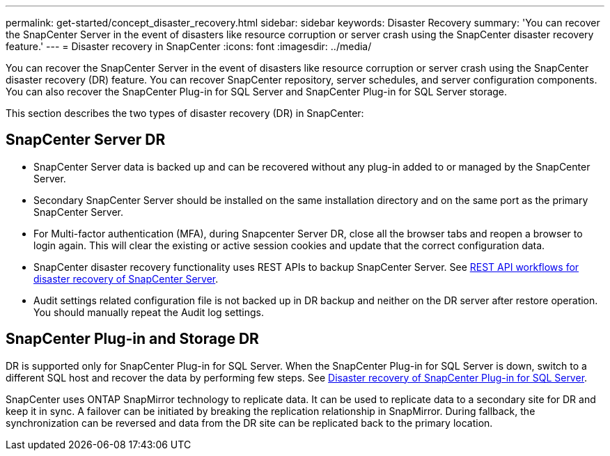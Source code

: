 ---
permalink: get-started/concept_disaster_recovery.html
sidebar: sidebar
keywords: Disaster Recovery
summary: 'You can recover the SnapCenter Server in the event of disasters like resource corruption or server crash using the SnapCenter disaster recovery feature.'
---
= Disaster recovery in SnapCenter
:icons: font
:imagesdir: ../media/

[.lead]
You can recover the SnapCenter Server in the event of disasters like resource corruption or server crash using the SnapCenter disaster recovery (DR) feature. You can recover SnapCenter repository, server schedules, and server configuration components. You can also recover the SnapCenter Plug-in for SQL Server and SnapCenter Plug-in for SQL Server storage.

This section describes the two types of disaster recovery (DR) in SnapCenter:

== SnapCenter Server DR

* SnapCenter Server data is backed up and can be recovered without any plug-in added to or managed by the SnapCenter Server.
* Secondary SnapCenter Server should be installed on the same installation directory and on the same port as the primary SnapCenter Server.
* For Multi-factor authentication (MFA), during Snapcenter Server DR, close all the  browser tabs and reopen a browser to login again. This will clear the existing or active session cookies and update that the correct configuration data.
* SnapCenter disaster recovery functionality uses REST APIs to backup SnapCenter Server. See link:../tech-refresh/task_tech_refresh_server_host.html[REST API workflows for disaster recovery of SnapCenter Server].
* Audit settings related configuration file is not backed up in DR backup and neither on the DR server after restore operation. You should manually repeat the Audit log settings.

== SnapCenter Plug-in and Storage DR

DR is supported only for SnapCenter Plug-in for SQL Server. When the SnapCenter Plug-in for SQL Server is down, switch to a different SQL host and recover the data by performing few steps. See link:../protect-scsql/task_disaster_recovery_scsql.html[Disaster recovery of SnapCenter Plug-in for SQL Server].

SnapCenter uses ONTAP SnapMirror technology to replicate data. It can be used to replicate data to a secondary site for DR and keep it in sync. A failover can be initiated by breaking the replication relationship in SnapMirror. During fallback, the synchronization can be reversed and data from the DR site can be replicated back to the primary location.
